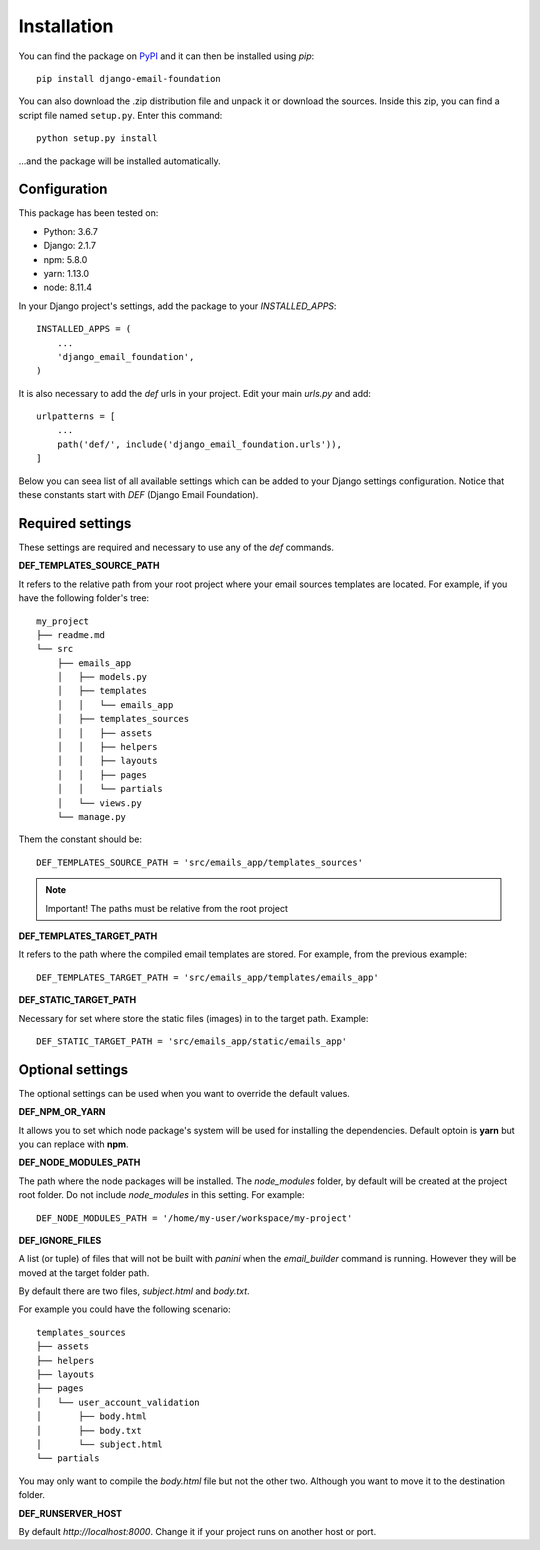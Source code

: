 ============
Installation
============

You can find the package on `PyPI`_ and it can then be installed using `pip`::

    pip install django-email-foundation

You can also download the .zip distribution file and unpack it or download the sources. Inside this zip, you can find a script
file named ``setup.py``. Enter this command::

   python setup.py install

...and the package will be installed automatically.

.. _PyPI: https://pypi.org/project/django-email-foundation/
.. _`pip`: https://pip.pypa.io/en/stable/

Configuration
=============

This package has been tested on:

* Python: 3.6.7
* Django: 2.1.7
* npm: 5.8.0
* yarn: 1.13.0
* node: 8.11.4

In your Django project's settings, add the package to your *INSTALLED_APPS*::

    INSTALLED_APPS = (
        ...
        'django_email_foundation',
    )

It is also necessary to add the *def* urls in your project. Edit your main *urls.py* and add::

    urlpatterns = [
        ...
        path('def/', include('django_email_foundation.urls')),
    ]


Below you can seea list of all available settings which can be added to your Django settings configuration. Notice that
these constants start with *DEF* (Django Email Foundation).

Required settings
=================

These settings are required and necessary to use any of the *def* commands.

**DEF_TEMPLATES_SOURCE_PATH**

It refers to the relative path from your root project where your email sources templates are located. For example, if you have the
following folder's tree::

    my_project
    ├── readme.md
    └── src
        ├── emails_app
        │   ├── models.py
        │   ├── templates
        │   │   └── emails_app
        │   ├── templates_sources
        │   │   ├── assets
        │   │   ├── helpers
        │   │   ├── layouts
        │   │   ├── pages
        │   │   └── partials
        │   └── views.py
        └── manage.py

Them the constant should be::

    DEF_TEMPLATES_SOURCE_PATH = 'src/emails_app/templates_sources'


.. note:: Important! The paths must be relative from the root project

**DEF_TEMPLATES_TARGET_PATH**

It refers to the path where the compiled email templates are stored. For example, from the previous example::

    DEF_TEMPLATES_TARGET_PATH = 'src/emails_app/templates/emails_app'

**DEF_STATIC_TARGET_PATH**

Necessary for set where store the static files (images) in to the target path. Example::

    DEF_STATIC_TARGET_PATH = 'src/emails_app/static/emails_app'

Optional settings
=================

The optional settings can be used when you want to override the default values.

**DEF_NPM_OR_YARN**

It allows you to set which node package's system will be used for installing the dependencies. Default optoin is **yarn** but you can replace with **npm**.

**DEF_NODE_MODULES_PATH**

The path where the node packages will be installed. The *node_modules* folder, by default will be created at the project root folder. Do not include *node_modules* in this setting. For example::

    DEF_NODE_MODULES_PATH = '/home/my-user/workspace/my-project'

**DEF_IGNORE_FILES**

A list (or tuple) of files that will not be built with *panini* when the *email_builder* command is running.
However they will be moved at the target folder path.

By default there are two files, *subject.html* and *body.txt*.

For example you could have the following scenario::

    templates_sources
    ├── assets
    ├── helpers
    ├── layouts
    ├── pages
    │   └── user_account_validation
    │       ├── body.html
    │       ├── body.txt
    │       └── subject.html
    └── partials


You may only want to compile the *body.html* file but not the other two. Although you want to move it to the destination folder.

**DEF_RUNSERVER_HOST**

By default *http://localhost:8000*. Change it if your project runs on another host or port.
